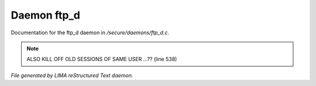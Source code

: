 *************
Daemon ftp_d
*************

Documentation for the ftp_d daemon in */secure/daemons/ftp_d.c*.

.. note:: ALSO KILL OFF OLD SESSIONS OF SAME USER ...?? (line 538)

*File generated by LIMA reStructured Text daemon.*
